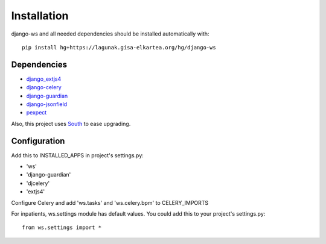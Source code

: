 ============
Installation
============

.. todo:: pip install django-ws

django-ws and all needed dependencies should be installed automatically with::

    pip install hg+https://lagunak.gisa-elkartea.org/hg/django-ws


Dependencies
============

* `django_extjs4 <http://pypi.python.org/pypi/django_extjs4>`_
* `django-celery <http://pypi.python.org/pypi/django-celery>`_
* `django-guardian <http://pypi.python.org/pypi/django-celery/>`_
* `django-jsonfield <http://pypi.python.org/pypi/django-jsonfield>`_
* `pexpect <http://pypi.python.org/pypi/pexpect>`_

Also, this project uses `South <http://pypi.python.org/pypi/South>`_ to ease upgrading.


Configuration
=============

Add this to INSTALLED_APPS in project's settings.py:

* 'ws'
* 'django-guardian'
* 'djcelery'
* 'extjs4'

Configure Celery and add 'ws.tasks' and 'ws.celery.bpm' to CELERY_IMPORTS

For inpatients, ws.settings module has default values. You could add this
to your project's settings.py::

    from ws.settings import *
